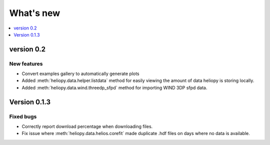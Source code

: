 What's new
==========

.. contents:: :local:
   :depth: 1


version 0.2
-----------

New features
^^^^^^^^^^^^

- Convert examples gallery to automatically generate plots
- Added :meth:`heliopy.data.helper.listdata` method for easily viewing the amount of data heliopy is storing locally.
- Added :meth:`heliopy.data.wind.threedp_sfpd` method for importing WIND 3DP sfpd data.

Version 0.1.3
-------------

Fixed bugs
^^^^^^^^^^

- Correctly report download percentage when downloading files.
- Fix issue where :meth:`heliopy.data.helios.corefit` made duplicate .hdf files on days where no data is available.
